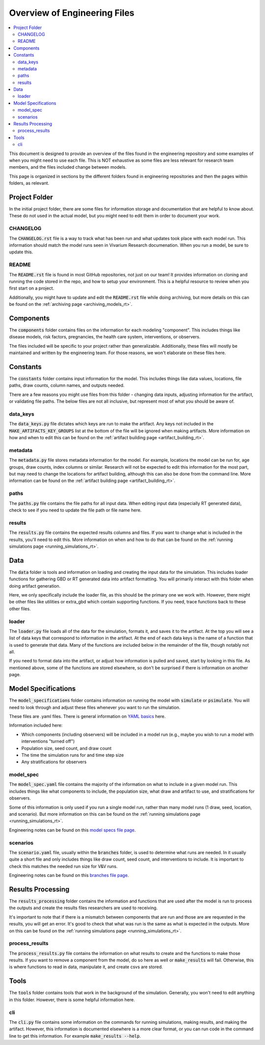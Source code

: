 ..
  Section title decorators for this document:
  
  ==============
  Document Title
  ==============
  Section Level 1
  ---------------
  Section Level 2
  +++++++++++++++
  Section Level 3
  ~~~~~~~~~~~~~~~
  Section Level 4
  ^^^^^^^^^^^^^^^
  Section Level 5
  '''''''''''''''

  The depth of each section level is determined by the order in which each
  decorator is encountered below. If you need an even deeper section level, just
  choose a new decorator symbol from the list here:
  https://docutils.sourceforge.io/docs/ref/rst/restructuredtext.html#sections
  And then add it to the list of decorators above.

.. _engineering_files_rt:

=============================
Overview of Engineering Files
=============================

.. contents::
   :local:
   :depth: 2


This document is designed to provide an overview of the files found in the 
engineering repository and some examples of when you might need to use 
each file. This is NOT exhaustive as some files are less relevant 
for research team members, and the files included change between models. 

This page is organized in sections by the different folders found in engineering 
repositories and then the pages within folders, as relevant. 

Project Folder
--------------

In the initial project folder, there are some files for information storage and 
documentation that are helpful to know about. These do not used in the actual 
model, but you might need to edit them in order to document your work. 

CHANGELOG
+++++++++

The :code:`CHANGELOG.rst` file is a way to track what has been run and what 
updates took place with each model run. This information should match the 
model runs seen in Vivarium Research documenation. When you run a model, 
be sure to update this. 

README
++++++

The :code:`README.rst` file is found in most GitHub repositories, not just 
on our team! It provides information on cloning and running the code stored 
in the repo, and how to setup your environment. This is a helpful resource 
to review when you first start on a project. 

Additionally, you might have to update and edit the :code:`README.rst` file 
while doing archiving, but more details on this can be found on 
the :ref:`archiving page <archiving_models_rt>`. 

Components
----------

The :code:`components` folder contains files on the information for each 
modeling "component". This includes things like disease models, 
risk factors, pregnancies, the health care system, 
interventions, or observers. 

The files included will be specific to your project rather than generalizable. 
Additionally, these files will mostly be maintained and written by the 
engineering team. For those reasons, we won't elaborate on these files here. 

Constants
---------

The :code:`constants` folder contains input information for the model. This includes 
things like data values, locations, file paths, draw counts, column 
names, and outputs needed. 

There are a few reasons you might use files from this folder - changing data inputs, 
adjusting information for the artifact, or validating file paths. The below files 
are not all inclusive, but represent most of what you should be aware of. 

data_keys
+++++++++

The :code:`data_keys.py` file dictates which keys are run to make the artifact. Any 
keys not included in the :code:`MAKE_ARTIFACTS_KEY_GROUPS` list at the bottom of the 
file will be ignored when making artifacts. More information on how and when to 
edit this can be found on the :ref:`artifact building page <artifact_building_rt>`. 

metadata
++++++++

The :code:`metadata.py` file stores metadata information for the model. For example, 
locations the model can be run for, age groups, draw counts, index columns or similar. 
Research will not be expected to edit this information for the most part, but may 
need to change the locations for artifact building, although this can also be done 
from the command line. More information 
can be found on the :ref:`artifact building page <artifact_building_rt>`.

paths
+++++

The :code:`paths.py` file contains the file paths for all input data. When editing input data (especially 
RT generated data), check to see if you need to update the file path or file name here. 

results
+++++++

The :code:`results.py` file contains the expected results columns and files. If 
you want to change what is included in the results, you'll need to edit this. More 
information on when and how to do that can be found on the :ref:`running simulations page <running_simulations_rt>`.

Data
----

The :code:`data` folder is tools and information on loading and creating the input 
data for the simulation. This includes loader functions for gathering 
GBD or RT generated data into artifact formatting. You will primarily 
interact with this folder when doing artifact generation. 

Here, we only specifically include the loader file, as this should be the 
primary one we work with. However, there might be other files like utilities or 
extra_gbd which contain supporting functions. If you need, trace functions back 
to these other files. 

loader
++++++

The :code:`loader.py` file loads all of the data for the simulation, formats it, and 
saves it to the artifact. At the top you will see a list of data keys that correspond 
to information in the artifact. At the end of each data keys is the name of a function 
that is used to generate that data. Many of the functions are included below in the 
remainder of the file, though notably not all. 

If you need to format data into the artifact, or adjust how information is pulled 
and saved, start by looking in this file. As mentioned above, some of the functions 
are stored elsewhere, so don't be surprised if there is information on another page. 

Model Specifications
--------------------

The :code:`model_specifications` folder contains information on 
running the model with :code:`simulate` or :code:`psimulate`. You 
will need to look through and adjust these files whenever you want 
to run the simulation. 

These files are .yaml files. There is general information on `YAML basics <https://vivarium.readthedocs.io/en/latest/concepts/model_specification/yaml_basics.html#model-specification-yaml-concept>`_ here.


Information included here:

- Which components (including observers) will be included in a model run (e.g., maybe you wish to run a model with interventions "turned off")
- Population size, seed count, and draw count
- The time the simulation runs for and time step size 
- Any stratifications for observers 

model_spec
++++++++++

The :code:`model_spec.yaml` file contains the majority of the information 
on what to include in a given model run. This includes things like what 
components to include, the population size, what draw and artifact to use, 
and stratifications for observers. 

Some of this information is only used if you run a single model run, 
rather than many model runs (1 draw, seed, location, and scenario). But more 
information on this can be found on the :ref:`running simulations page <running_simulations_rt>`.

Engineering notes can be found on this `model specs file page <https://vivarium.readthedocs.io/en/latest/concepts/model_specification/index.html>`_.

scenarios
+++++++++

The :code:`scenario.yaml` file, usually within the :code:`branches` folder, is used to determine what runs 
are needed. In it usually quite a short file and only includes things like draw 
count, seed count, and interventions to include. It is important to check this 
matches the needed run size for V&V runs. 

Engineering notes can be found on this `branches file page <https://vivarium-cluster-tools.readthedocs.io/en/latest/branch.html>`_.

Results Processing
------------------

The :code:`results_processing` folder contains the information and functions that are 
used after the model is run to process the outputs and create the results files 
researchers are used to receiving.

It's important to note that if there is a mismatch between components that are run 
and those are are requested in the results, you will get an error. It's good to check 
that what was run is the same as what is expected in the outputs. More on this can 
be found on the :ref:`running simulations page <running_simulations_rt>`.

process_results
+++++++++++++++

The :code:`process_results.py` file contains the information on what results to create and 
the functions to make those results. If you want to remove a component from the model, 
do so here as well or :code:`make_results` will fail. Otherwise, this is where 
functions to read in data, manipulate it, and create csvs are stored. 

Tools
-----

The :code:`tools` folder contains tools that work in the background of the simulation. Generally, 
you won't need to edit anything in this folder. However, there is some helpful information 
here. 

cli
+++

The :code:`cli.py` file contains some information on the commands for running simulations, 
making results, and making the artifact. However, this information is 
documented elsewhere is a more clear format, or you can run code in the command line 
to get this information. For example :code:`make_results --help`. 
